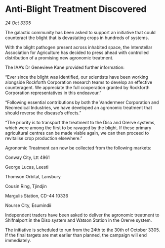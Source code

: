 * Anti-Blight Treatment Discovered

/24 Oct 3305/

The galactic community has been asked to support an initiative that could counteract the blight that is devastating crops in hundreds of systems. 

With the blight pathogen present across inhabited space, the Interstellar Association for Agriculture has decided to press ahead with controlled distribution of a promising new agronomic treatment. 

The IAA’s Dr Genevieve Kane provided further information: 

“Ever since the blight was identified, our scientists have been working alongside Rockforth Corporation research teams to develop an effective counteragent. We appreciate the full cooperation granted by Rockforth Corporation representatives in this endeavour.” 

“Following essential contributions by both the Vandermeer Corporation and Neomedical Industries, we have developed an agronomic treatment that should reverse the disease’s effects.” 

“The priority is to transport the treatment to the Diso and Orerve systems, which were among the first to be ravaged by the blight. If these primary agricultural centres can be made viable again, we can then proceed to revitalise crop production elsewhere.” 

Agronomic Treatment can now be collected from the following markets: 

Conway City, Ltt 4961 

George Lucas, Leesti 

Thomson Orbital, Lansbury 

Cousin Ring, Tjindjin 

Margulis Station, CD-44 10336 

Nourse City, Esumindii 

Independent traders have been asked to deliver the agronomic treatment to Shifnalport in the Diso system and Watson Station in the Orerve system. 

The initiative is scheduled to run from the 24th to the 30th of October 3305. If the final targets are met earlier than planned, the campaign will end immediately.